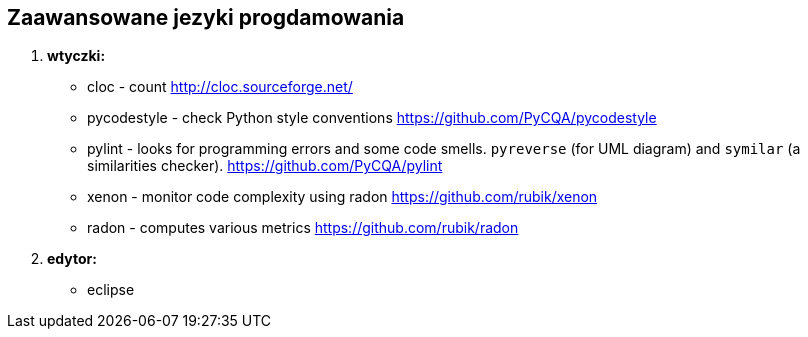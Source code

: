 Zaawansowane jezyki progdamowania
--------------------------------

. *wtyczki:*
	* cloc - count http://cloc.sourceforge.net/[^]
	* pycodestyle - check Python style conventions https://github.com/PyCQA/pycodestyle[^]
	* pylint - looks for programming errors and some code smells. `pyreverse` (for UML diagram) and `symilar` (a similarities checker). https://github.com/PyCQA/pylint[^]

	* xenon - monitor code complexity using radon https://github.com/rubik/xenon[^]
	* radon - computes various metrics https://github.com/rubik/radon[^]

. *edytor:*
	* eclipse


